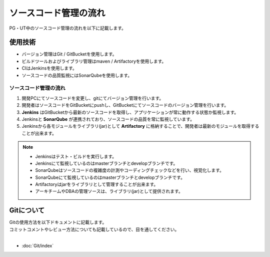 ===========
ソースコード管理の流れ
===========

PG・UT中のソースコード管理の流れを以下に記載します。

.. image:: img/all.png

使用技術
====

- バージョン管理はGit / GitBucketを使用します。
- ビルドツールおよびライブラリ管理はmaven / Artifactoryを使用します。
- CIはJenkinsを使用します。
- ソースコードの品質監視にはSonarQubeを使用します。

ソースコード管理の流れ
-----------

1. 開発PCにてソースコードを変更し、gitにてバージョン管理を行います。
2. 開発者はソースコードをGitBucketにpushし、GitBucketにてソースコードのバージョン管理を行います。
3. **Jenkins** はGitBucketから最新のソースコードを取得し、アプリケーションが常に動作する状態か監視します。
4. Jenkinsと **SonarQube** が連携されており、ソースコードの品質を常に監視しています。
5. Jenkinsから各モジュールをライブラリ(jar)として **Artifactory** に格納することで、開発者は最新のモジュールを取得することが出来ます。

.. note::

  * Jenkinsはテスト・ビルドを実行します。
  * Jenkinsにて監視しているのはmasterブランチとdevelopブランチです。
  * SonarQubeはソースコードの複雑度の計測やコーディングチェックなどを行い、視覚化します。
  * SonarQubeにて監視しているのはmasterブランチとdevelopブランチです。
  * Artifactoryはjarをライブラリとして管理することが出来ます。
  * アーキチームやDBAの管理ソースは、ライブラリ(jar)として提供されます。

Gitについて
=======

| Gitの使用方法を以下ドキュメントに記載します。
| コミットコメントやレビュー方法についても記載しているので、目を通してください。
|

*  :doc:`Git/index`
